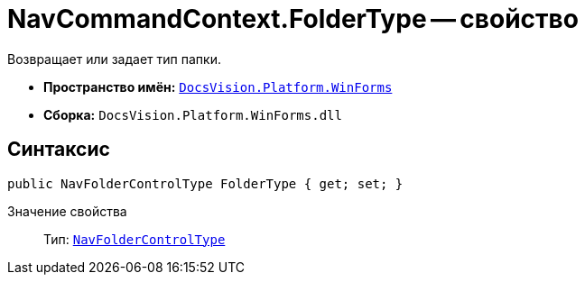 = NavCommandContext.FolderType -- свойство

Возвращает или задает тип папки.

* *Пространство имён:* `xref:WinForms_NS.adoc[DocsVision.Platform.WinForms]`
* *Сборка:* `DocsVision.Platform.WinForms.dll`

== Синтаксис

[source,csharp]
----
public NavFolderControlType FolderType { get; set; }
----

Значение свойства::
Тип: `xref:Platform-Extensibility:NavFolderControlType_EN.adoc[NavFolderControlType]`
  +
